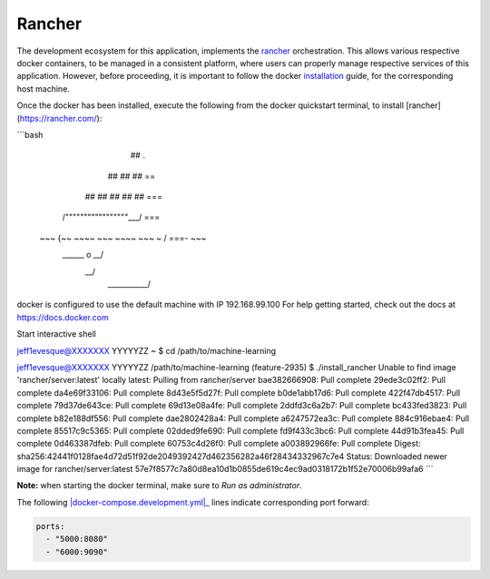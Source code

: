 =======
Rancher
=======

The development ecosystem for this application, implements the |rancher|_ orchestration.
This allows various respective docker containers, to be managed in a consistent platform,
where users can properly manage respective services of this application. However, before
proceeding, it is important to follow the docker |installation|_ guide, for the corresponding
host machine.

Once the docker has been installed, execute the following from the docker quickstart terminal,
to install [rancher](https://rancher.com/):

```bash



                        ##         .
                  ## ## ##        ==
               ## ## ## ## ##    ===
           /"""""""""""""""""\___/ ===
      ~~~ {~~ ~~~~ ~~~ ~~~~ ~~~ ~ /  ===- ~~~
           \______ o           __/
             \    \         __/
              \____\_______/

docker is configured to use the default machine with IP 192.168.99.100
For help getting started, check out the docs at https://docs.docker.com

Start interactive shell

jeff1evesque@XXXXXXX YYYYYZZ ~
$ cd /path/to/machine-learning

jeff1evesque@XXXXXXX YYYYYZZ /path/to/machine-learning (feature-2935)
$ ./install_rancher
Unable to find image 'rancher/server:latest' locally
latest: Pulling from rancher/server
bae382666908: Pull complete
29ede3c02ff2: Pull complete
da4e69f33106: Pull complete
8d43e5f5d27f: Pull complete
b0de1abb17d6: Pull complete
422f47db4517: Pull complete
79d37de643ce: Pull complete
69d13e08a4fe: Pull complete
2ddfd3c6a2b7: Pull complete
bc433fed3823: Pull complete
b82e188df556: Pull complete
dae2802428a4: Pull complete
a6247572ea3c: Pull complete
884c916ebae4: Pull complete
85517c9c5365: Pull complete
02dded9fe690: Pull complete
fd9f433c3bc6: Pull complete
44d91b3fea45: Pull complete
0d463387dfeb: Pull complete
60753c4d26f0: Pull complete
a003892966fe: Pull complete
Digest: sha256:42441f0128fae4d72d51f92de2049392427d462356282a46f28434332967c7e4
Status: Downloaded newer image for rancher/server:latest
57e7f8577c7a80d8ea10d1b0855de619c4ec9ad0318172b1f52e70006b99afa6
```

**Note:** when starting the docker terminal, make sure to `Run as administrator`.

The following |docker-compose.development.yml|_ lines indicate corresponding port forward:

.. code:: bash

    ports:
      - "5000:8080"
      - "6000:9090"

.. |rancher| replace:: rancher
.. _rancher: http://rancher.com

.. |installation| replace:: installation
.. _installation: docker

.. docker-compose.development.yml| replace:: ``docker-compose.development.yml``
.. _docker-compose.development.yml: https://github.com/jeff1evesque/machine-learning/blob/master/docker-compose.development.yml